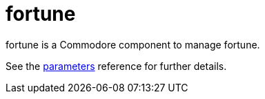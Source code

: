 = fortune

fortune is a Commodore component to manage fortune.

See the xref:references/parameters.adoc[parameters] reference for further details.
